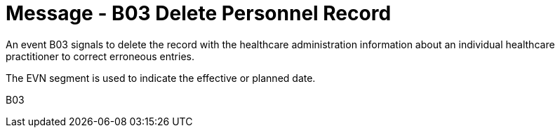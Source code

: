 = Message - B03 Delete Personnel Record
:v291_section: "15.3.3"
:v2_section_name: "PMU/ACK – Delete Personnel Record (Event B03)"
:generated: "Thu, 01 Aug 2024 15:25:17 -0600"

An event B03 signals to delete the record with the healthcare administration information about an individual healthcare practitioner to correct erroneous entries.

The EVN segment is used to indicate the effective or planned date.

[tabset]
B03

